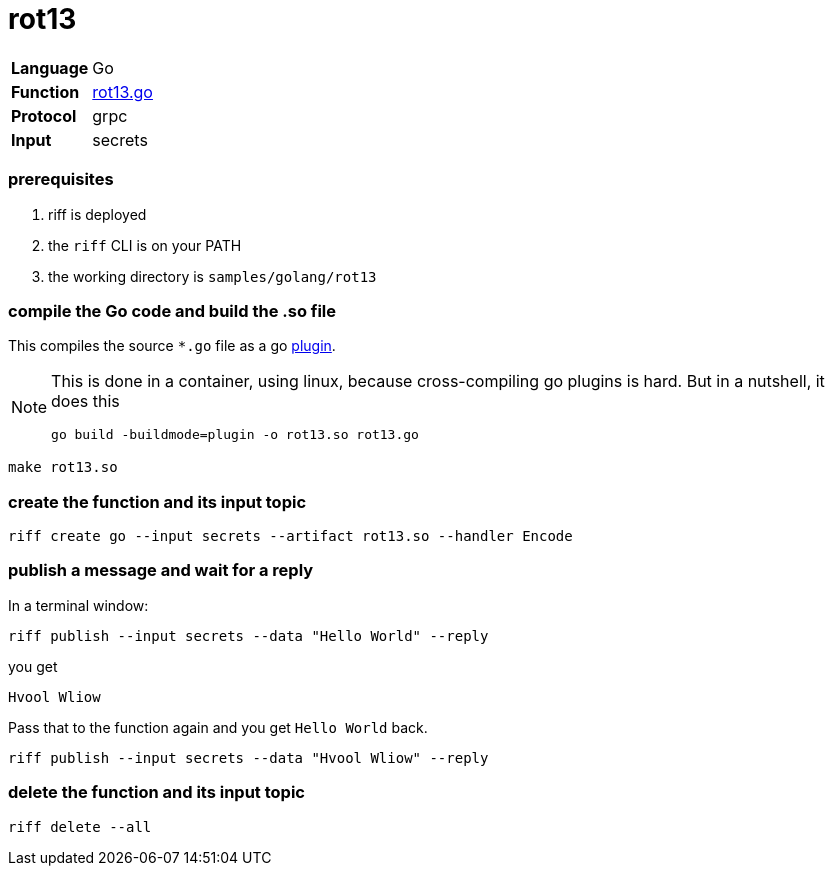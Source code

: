= rot13

[horizontal]
*Language*:: Go
*Function*:: link:rot13.go[rot13.go]
*Protocol*:: grpc
*Input*:: secrets

=== prerequisites

1. riff is deployed
2. the `riff` CLI is on your PATH
4. the working directory is `samples/golang/rot13`

=== compile the Go code and build the .so file
This compiles the source `*.go` file as a go https://golang.org/pkg/plugin/[plugin].

[NOTE]
====
This is done in a container, using linux, because cross-compiling go plugins is hard. But in a nutshell, it does this
[source, bash]
----
go build -buildmode=plugin -o rot13.so rot13.go
----
====

[source, bash]
----
make rot13.so
----

=== create the function and its input topic

[source, bash]
----
riff create go --input secrets --artifact rot13.so --handler Encode
----

=== publish a message and wait for a reply

In a terminal window:
[source, bash]
----
riff publish --input secrets --data "Hello World" --reply
----

you get
[source, bash]
----
Hvool Wliow
----

Pass that to the function again and you get `Hello World` back.
[source, bash]
----
riff publish --input secrets --data "Hvool Wliow" --reply
----


=== delete the function and its input topic

[source, bash]
----
riff delete --all
----
